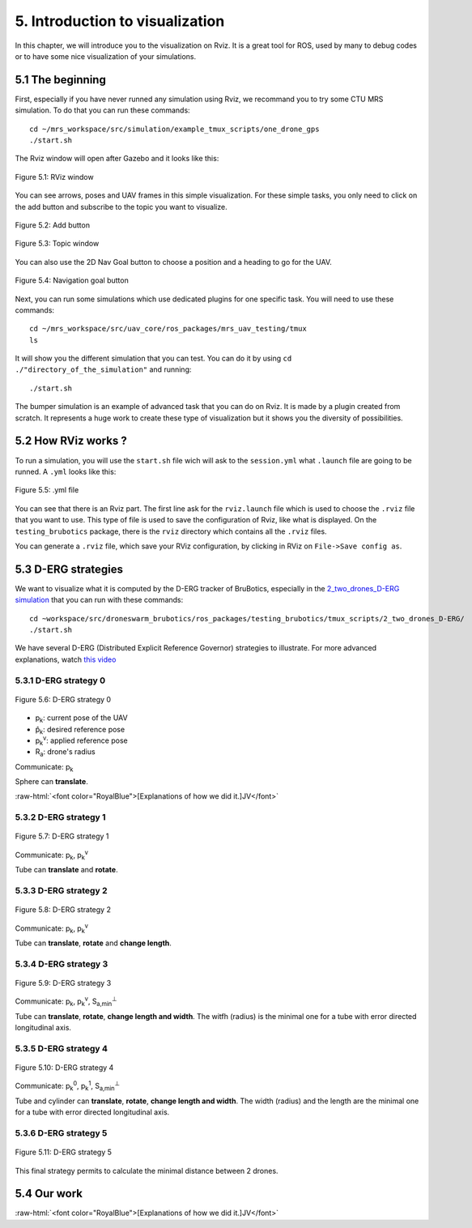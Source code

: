 5. Introduction to visualization
================================

.. role:: raw-html(raw)
    :format: html

In this chapter, we will introduce you to the visualization on Rviz. It is a great tool for ROS, used by many to debug codes or to have some nice
visualization of your simulations.

5.1 The beginning
-----------------

First, especially if you have never runned any simulation using Rviz, we recommand you to try some CTU MRS simulation.
To do that you can run these commands: ::

    cd ~/mrs_workspace/src/simulation/example_tmux_scripts/one_drone_gps
    ./start.sh

The Rviz window will open after Gazebo and it looks like this:

.. figure:: _static/one_drone_rviz.png
   :width: 800
   :align: center

   Figure 5.1: RViz window

You can see arrows, poses and UAV frames in this simple visualization.
For these simple tasks, you only need to click on the add button and subscribe to the topic you want to visualize.

.. figure:: _static/add_button.png
   :width: 500
   :align: center

   Figure 5.2: Add button

.. figure:: _static/topic_window.png
   :width: 800
   :align: center

   Figure 5.3: Topic window

You can also use the 2D Nav Goal button to choose a position and a heading to go for the UAV.

.. figure:: _static/navgoal_button.png
   :width: 500
   :align: center

   Figure 5.4: Navigation goal button

Next, you can run some simulations which use dedicated plugins for one specific task.
You will need to use these commands: ::

    cd ~/mrs_workspace/src/uav_core/ros_packages/mrs_uav_testing/tmux
    ls

It will show you the different simulation that you can test. You can do it by using ``cd ./"directory_of_the_simulation"`` and running: ::

    ./start.sh

The bumper simulation is an example of advanced task that you can do on Rviz. It is made by a plugin created from scratch.
It represents a huge work to create these type of visualization but it shows you the diversity of possibilities.

5.2 How RViz works ?
--------------------

To run a simulation, you will use the ``start.sh`` file wich will ask to the ``session.yml`` what ``.launch`` file are going to be runned. 
A ``.yml`` looks like this:

.. figure:: _static/yml_file.png
   :width: 800
   :align: center

   Figure 5.5: .yml file

You can see that there is an Rviz part. 
The first line ask for the ``rviz.launch`` file which is used to choose the ``.rviz`` file that you want to use. This type of file is used to save
the configuration of Rviz, like what is displayed. On the ``testing_brubotics`` package, there is the ``rviz`` directory which contains all the ``.rviz``
files.

You can generate a ``.rviz`` file, which save your RViz configuration, by clicking in RViz on ``File->Save config as``.

5.3 D-ERG strategies
--------------------

We want to visualize what it is computed by the D-ERG tracker of BruBotics, especially in the `2_two_drones_D-ERG simulation <https://github.com/mrs-brubotics/testing_brubotics/tree/master/tmux_scripts/bryan/2_two_drones_D-ERG>`__ 
that you can run with these commands: ::

    cd ~workspace/src/droneswarm_brubotics/ros_packages/testing_brubotics/tmux_scripts/2_two_drones_D-ERG/
    ./start.sh

We have several D-ERG (Distributed Explicit Reference Governor) strategies to illustrate. For more advanced explanations, watch `this video <https://www.youtube.com/watch?v=le6WSeyTXNU>`__

5.3.1 D-ERG strategy 0
^^^^^^^^^^^^^^^^^^^^^^

.. figure:: _static/DERG-0.png
   :width: 500
   :align: center

   Figure 5.6: D-ERG strategy 0

* p\ :sub:`k`\: current pose of the UAV
* p̂\ :sub:`k`\: desired reference pose
* p\ :sub:`k`\ :sup:`v`\: applied reference pose 
* R\ :sub:`a`\: drone's radius

Communicate: p\ :sub:`k`\

Sphere can **translate**.

:raw-html:`<font color="RoyalBlue">[Explanations of how we did it.]JV</font>`

5.3.2 D-ERG strategy 1
^^^^^^^^^^^^^^^^^^^^^^

.. figure:: _static/DERG-1.png
   :width: 500
   :align: center

   Figure 5.7: D-ERG strategy 1

Communicate: p\ :sub:`k`\, p\ :sub:`k`\ :sup:`v`

Tube can **translate** and **rotate**.

5.3.3 D-ERG strategy 2
^^^^^^^^^^^^^^^^^^^^^^

.. figure:: _static/DERG-2.png
   :width: 500
   :align: center

   Figure 5.8: D-ERG strategy 2

Communicate: p\ :sub:`k`\, p\ :sub:`k`\ :sup:`v`

Tube can **translate**, **rotate** and **change length**.

5.3.4 D-ERG strategy 3
^^^^^^^^^^^^^^^^^^^^^^

.. figure:: _static/DERG-3.png
   :width: 500
   :align: center

   Figure 5.9: D-ERG strategy 3

Communicate: p\ :sub:`k`\, p\ :sub:`k`\ :sup:`v`, S\ :sub:`a,min`\ :sup:`⊥`

Tube can **translate**, **rotate**, **change length and width**. The witfh (radius) is the minimal one for a tube with error directed longitudinal axis.

5.3.5 D-ERG strategy 4
^^^^^^^^^^^^^^^^^^^^^^

.. figure:: _static/DERG-4.png
   :width: 500
   :align: center

   Figure 5.10: D-ERG strategy 4

Communicate: p\ :sub:`k`\ :sup:`0`, p\ :sub:`k`\ :sup:`1`, S\ :sub:`a,min`\ :sup:`⊥`

Tube and cylinder can **translate**, **rotate**, **change length and width**. The width (radius) and the length are the minimal one for a tube with error directed
longitudinal axis.

5.3.6 D-ERG strategy 5
^^^^^^^^^^^^^^^^^^^^^^

.. figure:: _static/DERG-5.png
   :width: 500
   :align: center

   Figure 5.11: D-ERG strategy 5

This final strategy permits to calculate the minimal distance between 2 drones.

5.4 Our work
------------

:raw-html:`<font color="RoyalBlue">[Explanations of how we did it.]JV</font>`
